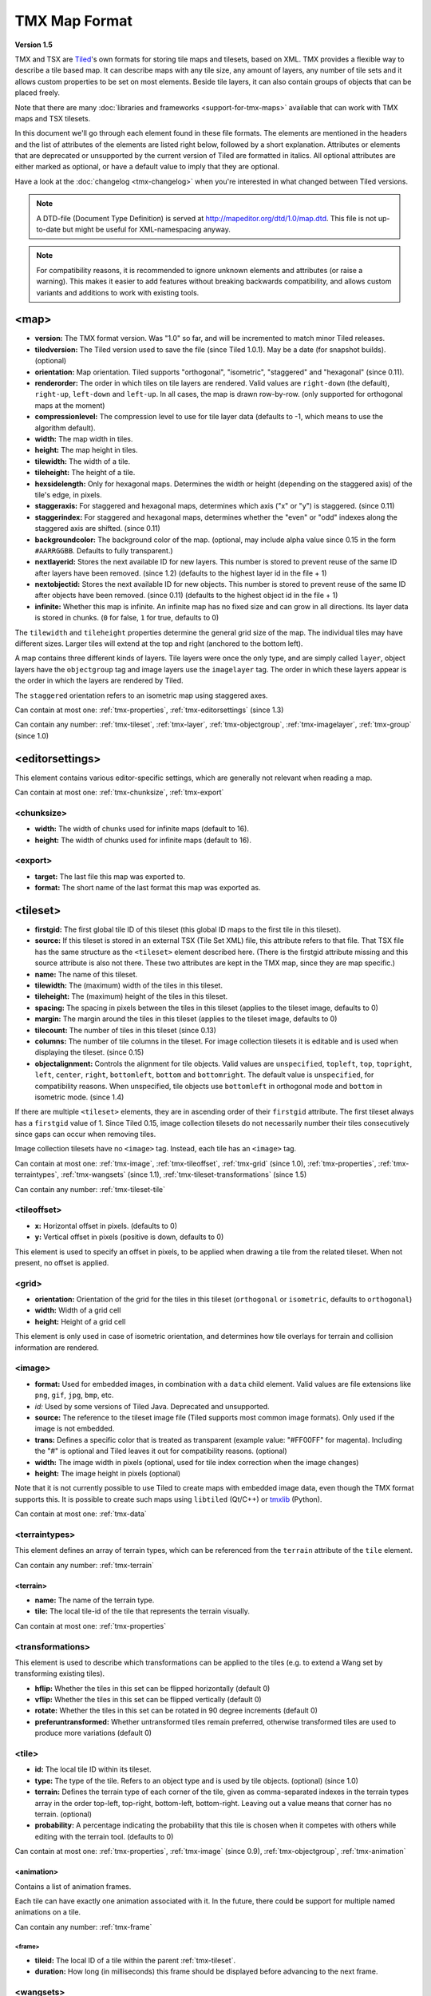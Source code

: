 TMX Map Format
==============

**Version 1.5**

TMX and TSX are `Tiled <http://www.mapeditor.org>`__'s own formats for storing
tile maps and tilesets, based on XML. TMX provides a flexible way to describe a
tile based map. It can describe maps with any tile size, any amount of
layers, any number of tile sets and it allows custom properties to be
set on most elements. Beside tile layers, it can also contain groups of
objects that can be placed freely.

Note that there are many :doc:`libraries and frameworks <support-for-tmx-maps>`
available that can work with TMX maps and TSX tilesets.

In this document we'll go through each element found in these file formats.
The elements are mentioned in the headers and the list of attributes of
the elements are listed right below, followed by a short explanation.
Attributes or elements that are deprecated or unsupported by the current
version of Tiled are formatted in italics. All optional attributes are
either marked as optional, or have a default value to imply that they are
optional.

Have a look at the :doc:`changelog <tmx-changelog>` when you're interested
in what changed between Tiled versions.

.. note::

    A DTD-file (Document Type Definition) is served at
    http://mapeditor.org/dtd/1.0/map.dtd. This file is not up-to-date but might
    be useful for XML-namespacing anyway.

.. note::

    For compatibility reasons, it is recommended to ignore unknown elements and
    attributes (or raise a warning). This makes it easier to add features
    without breaking backwards compatibility, and allows custom variants and
    additions to work with existing tools.

.. _tmx-map:

<map>
-----

-  **version:** The TMX format version. Was "1.0" so far, and will be
   incremented to match minor Tiled releases.
-  **tiledversion:** The Tiled version used to save the file (since Tiled
   1.0.1). May be a date (for snapshot builds). (optional)
-  **orientation:** Map orientation. Tiled supports "orthogonal",
   "isometric", "staggered" and "hexagonal" (since 0.11).
-  **renderorder:** The order in which tiles on tile layers are rendered.
   Valid values are ``right-down`` (the default), ``right-up``,
   ``left-down`` and ``left-up``. In all cases, the map is drawn
   row-by-row. (only supported for orthogonal maps at the moment)
-  **compressionlevel:** The compression level to use for tile layer data
   (defaults to -1, which means to use the algorithm default).
-  **width:** The map width in tiles.
-  **height:** The map height in tiles.
-  **tilewidth:** The width of a tile.
-  **tileheight:** The height of a tile.
-  **hexsidelength:** Only for hexagonal maps. Determines the width or
   height (depending on the staggered axis) of the tile's edge, in
   pixels.
-  **staggeraxis:** For staggered and hexagonal maps, determines which axis
   ("x" or "y") is staggered. (since 0.11)
-  **staggerindex:** For staggered and hexagonal maps, determines whether
   the "even" or "odd" indexes along the staggered axis are shifted.
   (since 0.11)
-  **backgroundcolor:** The background color of the map. (optional, may
   include alpha value since 0.15 in the form ``#AARRGGBB``. Defaults to
   fully transparent.)
-  **nextlayerid:** Stores the next available ID for new layers. This
   number is stored to prevent reuse of the same ID after layers have
   been removed. (since 1.2) (defaults to the highest layer id in the file
   + 1)
-  **nextobjectid:** Stores the next available ID for new objects. This
   number is stored to prevent reuse of the same ID after objects have
   been removed. (since 0.11) (defaults to the highest object id in the file
   + 1)
-  **infinite:** Whether this map is infinite. An infinite map has no fixed
   size and can grow in all directions. Its layer data is stored in chunks.
   (``0`` for false, ``1`` for true, defaults to 0)

The ``tilewidth`` and ``tileheight`` properties determine the general
grid size of the map. The individual tiles may have different sizes.
Larger tiles will extend at the top and right (anchored to the bottom
left).

A map contains three different kinds of layers. Tile layers were once
the only type, and are simply called ``layer``, object layers have the
``objectgroup`` tag and image layers use the ``imagelayer`` tag. The
order in which these layers appear is the order in which the layers are
rendered by Tiled.

The ``staggered`` orientation refers to an isometric map using staggered
axes.

Can contain at most one: :ref:`tmx-properties`,
:ref:`tmx-editorsettings` (since 1.3)

Can contain any number: :ref:`tmx-tileset`, :ref:`tmx-layer`,
:ref:`tmx-objectgroup`, :ref:`tmx-imagelayer`, :ref:`tmx-group` (since 1.0)

.. _tmx-editorsettings:

<editorsettings>
----------------

This element contains various editor-specific settings, which are generally
not relevant when reading a map.

Can contain at most one: :ref:`tmx-chunksize`, :ref:`tmx-export`

.. _tmx-chunksize:

<chunksize>
~~~~~~~~~~~

-  **width:** The width of chunks used for infinite maps (default to 16).
-  **height:** The width of chunks used for infinite maps (default to 16).

.. _tmx-export:

<export>
~~~~~~~~

-  **target:** The last file this map was exported to.
-  **format:** The short name of the last format this map was exported as.

.. _tmx-tileset:

<tileset>
---------

-  **firstgid:** The first global tile ID of this tileset (this global ID
   maps to the first tile in this tileset).
-  **source:** If this tileset is stored in an external TSX (Tile Set XML)
   file, this attribute refers to that file. That TSX file has the same
   structure as the ``<tileset>`` element described here. (There is the
   firstgid attribute missing and this source attribute is also not
   there. These two attributes are kept in the TMX map, since they are
   map specific.)
-  **name:** The name of this tileset.
-  **tilewidth:** The (maximum) width of the tiles in this tileset.
-  **tileheight:** The (maximum) height of the tiles in this tileset.
-  **spacing:** The spacing in pixels between the tiles in this tileset
   (applies to the tileset image, defaults to 0)
-  **margin:** The margin around the tiles in this tileset (applies to the
   tileset image, defaults to 0)
-  **tilecount:** The number of tiles in this tileset (since 0.13)
-  **columns:** The number of tile columns in the tileset. For image
   collection tilesets it is editable and is used when displaying the
   tileset. (since 0.15)
-  **objectalignment:** Controls the alignment for tile objects.
   Valid values are ``unspecified``, ``topleft``, ``top``, ``topright``,
   ``left``, ``center``, ``right``, ``bottomleft``, ``bottom`` and
   ``bottomright``. The default value is ``unspecified``, for compatibility
   reasons. When unspecified, tile objects use ``bottomleft`` in orthogonal mode
   and ``bottom`` in isometric mode. (since 1.4)

If there are multiple ``<tileset>`` elements, they are in ascending
order of their ``firstgid`` attribute. The first tileset always has a
``firstgid`` value of 1. Since Tiled 0.15, image collection tilesets do
not necessarily number their tiles consecutively since gaps can occur
when removing tiles.

Image collection tilesets have no ``<image>`` tag. Instead, each tile has
an ``<image>`` tag.

Can contain at most one: :ref:`tmx-image`, :ref:`tmx-tileoffset`,
:ref:`tmx-grid` (since 1.0), :ref:`tmx-properties`, :ref:`tmx-terraintypes`,
:ref:`tmx-wangsets` (since 1.1), :ref:`tmx-tileset-transformations` (since 1.5)

Can contain any number: :ref:`tmx-tileset-tile`

.. _tmx-tileoffset:

<tileoffset>
~~~~~~~~~~~~

-  **x:** Horizontal offset in pixels. (defaults to 0)
-  **y:** Vertical offset in pixels (positive is down, defaults to 0)

This element is used to specify an offset in pixels, to be applied when
drawing a tile from the related tileset. When not present, no offset is
applied.

.. _tmx-grid:

<grid>
~~~~~~

-  **orientation:** Orientation of the grid for the tiles in this
   tileset (``orthogonal`` or ``isometric``, defaults to ``orthogonal``)
-  **width:** Width of a grid cell
-  **height:** Height of a grid cell

This element is only used in case of isometric orientation, and
determines how tile overlays for terrain and collision information are
rendered.

.. _tmx-image:

<image>
~~~~~~~

-  **format:** Used for embedded images, in combination with a ``data``
   child element. Valid values are file extensions like ``png``,
   ``gif``, ``jpg``, ``bmp``, etc.
-  *id:* Used by some versions of Tiled Java. Deprecated and unsupported.
-  **source:** The reference to the tileset image file (Tiled supports most
   common image formats). Only used if the image is not embedded.
-  **trans:** Defines a specific color that is treated as transparent
   (example value: "#FF00FF" for magenta). Including the "#" is optional
   and Tiled leaves it out for compatibility reasons. (optional)
-  **width:** The image width in pixels (optional, used for tile index
   correction when the image changes)
-  **height:** The image height in pixels (optional)

Note that it is not currently possible to use Tiled to create maps with
embedded image data, even though the TMX format supports this. It is
possible to create such maps using ``libtiled`` (Qt/C++) or
`tmxlib <https://pypi.python.org/pypi/tmxlib>`__ (Python).

Can contain at most one: :ref:`tmx-data`

.. _tmx-terraintypes:

<terraintypes>
~~~~~~~~~~~~~~

This element defines an array of terrain types, which can be referenced
from the ``terrain`` attribute of the ``tile`` element.

Can contain any number: :ref:`tmx-terrain`

.. _tmx-terrain:

<terrain>
^^^^^^^^^

-  **name:** The name of the terrain type.
-  **tile:** The local tile-id of the tile that represents the terrain
   visually.

Can contain at most one: :ref:`tmx-properties`

.. _tmx-tileset-transformations:

<transformations>
~~~~~~~~~~~~~~~~~

This element is used to describe which transformations can be applied to the
tiles (e.g. to extend a Wang set by transforming existing tiles).

- **hflip:** Whether the tiles in this set can be flipped horizontally (default 0)
- **vflip:** Whether the tiles in this set can be flipped vertically (default 0)
- **rotate:** Whether the tiles in this set can be rotated in 90 degree increments (default 0)
- **preferuntransformed:** Whether untransformed tiles remain preferred, otherwise
  transformed tiles are used to produce more variations (default 0)

.. _tmx-tileset-tile:

<tile>
~~~~~~

-  **id:** The local tile ID within its tileset.
-  **type:** The type of the tile. Refers to an object type and is used
   by tile objects. (optional) (since 1.0)
-  **terrain:** Defines the terrain type of each corner of the tile,
   given as comma-separated indexes in the terrain types array in the
   order top-left, top-right, bottom-left, bottom-right. Leaving out a
   value means that corner has no terrain. (optional)
-  **probability:** A percentage indicating the probability that this
   tile is chosen when it competes with others while editing with the
   terrain tool. (defaults to 0)

Can contain at most one: :ref:`tmx-properties`, :ref:`tmx-image` (since
0.9), :ref:`tmx-objectgroup`, :ref:`tmx-animation`

.. _tmx-animation:

<animation>
^^^^^^^^^^^

Contains a list of animation frames.

Each tile can have exactly one animation associated with it. In the
future, there could be support for multiple named animations on a tile.

Can contain any number: :ref:`tmx-frame`

.. _tmx-frame:

<frame>
'''''''

-  **tileid:** The local ID of a tile within the parent
   :ref:`tmx-tileset`.
-  **duration:** How long (in milliseconds) this frame should be displayed
   before advancing to the next frame.

.. _tmx-wangsets:

<wangsets>
~~~~~~~~~~

Contains the list of Wang sets defined for this tileset.

Can contain any number: :ref:`tmx-wangset`

.. _tmx-wangset:

<wangset>
^^^^^^^^^

Defines a list of corner colors and a list of edge colors, and any
number of Wang tiles using these colors.

-  **name:** The name of the Wang set.
-  **tile:** The tile ID of the tile representing this Wang set.

Can contain at most one: :ref:`tmx-properties`

Can contain up to 255: :ref:`tmx-wangcolor` (since Tiled 1.5)

Can contain any number: :ref:`tmx-wangtile`

.. _tmx-wangcolor:

<wangcolor>
'''''''''''

A color that can be used to define the corner and/or edge of a Wang tile.

-  **name:** The name of this color.
-  **color:** The color in ``#RRGGBB`` format (example: ``#c17d11``).
-  **tile:** The tile ID of the tile representing this color.
-  **probability:** The relative probability that this color is chosen
   over others in case of multiple options. (defaults to 0)

Can contain at most one: :ref:`tmx-properties`

.. _tmx-wangtile:

<wangtile>
''''''''''

Defines a Wang tile, by referring to a tile in the tileset and
associating it with a certain Wang ID.

-  **tileid:** The tile ID.
-  **wangid:** "The Wang ID, given by a comma-separated list of indexes
   (starting from 1, because 0 means _unset_) referring to the Wang colors in
   the Wang set in the following order: top, top right, right, bottom right,
   bottom, bottom left, left, top left (since Tiled 1.5). Before Tiled 1.5, the
   Wang ID was saved as a 32-bit unsigned integer stored in the format
   ``0xCECECECE`` (where each C is a corner color and each E is an edge color,
   in reverse order)."
-  *hflip:* Whether the tile is flipped horizontally (removed in Tiled 1.5).
-  *vflip:* Whether the tile is flipped vertically (removed in Tiled 1.5).
-  *dflip:* Whether the tile is flipped on its diagonal (removed in Tiled 1.5).

.. _tmx-layer:

<layer>
-------

All :ref:`tmx-tileset` tags shall occur before the first :ref:`tmx-layer` tag
so that parsers may rely on having the tilesets before needing to resolve
tiles.

-  **id:** Unique ID of the layer. Each layer that added to a map gets
   a unique id. Even if a layer is deleted, no layer ever gets the same
   ID. Can not be changed in Tiled. (since Tiled 1.2)
-  **name:** The name of the layer. (defaults to "")
-  *x:* The x coordinate of the layer in tiles. Defaults to 0 and can not be changed in Tiled.
-  *y:* The y coordinate of the layer in tiles. Defaults to 0 and can not be changed in Tiled.
-  **width:** The width of the layer in tiles. Always the same as the map width for fixed-size maps.
-  **height:** The height of the layer in tiles. Always the same as the map height for fixed-size maps.
-  **opacity:** The opacity of the layer as a value from 0 to 1. Defaults to 1.
-  **visible:** Whether the layer is shown (1) or hidden (0). Defaults to 1.
-  **tintcolor:** A :ref:`tint color <tint-color>` that is multiplied with any tiles drawn by this layer in ``#AARRGGBB`` or ``#RRGGBB`` format (optional).
-  **offsetx:** Horizontal offset for this layer in pixels. Defaults to 0.
   (since 0.14)
-  **offsety:** Vertical offset for this layer in pixels. Defaults to 0.
   (since 0.14)
-  **parallaxx:** Horizontal :ref:`parallax factor <parallax-factor>` for this layer. Defaults to 1. (since 1.5)
-  **parallaxy:** Vertical :ref:`parallax factor <parallax-factor>` for this layer. Defaults to 1. (since 1.5)

Can contain at most one: :ref:`tmx-properties`, :ref:`tmx-data`

.. _tmx-data:

<data>
~~~~~~

-  **encoding:** The encoding used to encode the tile layer data. When used,
   it can be "base64" and "csv" at the moment. (optional)
-  **compression:** The compression used to compress the tile layer data.
   Tiled supports "gzip", "zlib" and (as a compile-time option since Tiled 1.3)
   "zstd".

When no encoding or compression is given, the tiles are stored as
individual XML ``tile`` elements. Next to that, the easiest format to
parse is the "csv" (comma separated values) format.

The base64-encoded and optionally compressed layer data is somewhat more
complicated to parse. First you need to base64-decode it, then you may
need to decompress it. Now you have an array of bytes, which should be
interpreted as an array of unsigned 32-bit integers using little-endian
byte ordering.

Whatever format you choose for your layer data, you will always end up with so
called ":doc:`global-tile-ids`" (gids). They are called "global", since they
may refer to a tile from any of the tilesets used by the map. The IDs also
contain :ref:`flipping flags <gid-tile-flipping>`. The tilesets are always
stored with increasing ``firstgid``\ s.

Can contain any number: :ref:`tmx-tilelayer-tile`, :ref:`tmx-chunk`

.. _tmx-chunk:

<chunk>
~~~~~~~

-  **x:** The x coordinate of the chunk in tiles.
-  **y:** The y coordinate of the chunk in tiles.
-  **width:** The width of the chunk in tiles.
-  **height:** The height of the chunk in tiles.

This is currently added only for infinite maps. The contents of a chunk
element is same as that of the ``data`` element, except it stores the
data of the area specified in the attributes.

Can contain any number: :ref:`tmx-tilelayer-tile`

.. _tmx-tilelayer-tile:

<tile>
~~~~~~

-  **gid:** The global tile ID (default: 0).

Not to be confused with the ``tile`` element inside a ``tileset``, this
element defines the value of a single tile on a tile layer. This is
however the most inefficient way of storing the tile layer data, and
should generally be avoided.

.. _tmx-objectgroup:

<objectgroup>
-------------

-  **id:** Unique ID of the layer. Each layer that added to a map gets
   a unique id. Even if a layer is deleted, no layer ever gets the same
   ID. Can not be changed in Tiled. (since Tiled 1.2)
-  **name:** The name of the object group. (defaults to "")
-  **color:** The color used to display the objects in this group. (defaults
   to gray ("#a0a0a4"))
-  *x:* The x coordinate of the object group in tiles. Defaults to 0 and
   can no longer be changed in Tiled.
-  *y:* The y coordinate of the object group in tiles. Defaults to 0 and
   can no longer be changed in Tiled.
-  *width:* The width of the object group in tiles. Meaningless.
-  *height:* The height of the object group in tiles. Meaningless.
-  **opacity:** The opacity of the layer as a value from 0 to 1. (defaults to
   1)
-  **visible:** Whether the layer is shown (1) or hidden (0). (defaults to 1)
-  **tintcolor:** A color that is multiplied with any tile objects drawn by this layer, in ``#AARRGGBB`` or ``#RRGGBB`` format (optional).
-  **offsetx:** Horizontal offset for this object group in pixels. (defaults
   to 0) (since 0.14)
-  **offsety:** Vertical offset for this object group in pixels. (defaults
   to 0) (since 0.14)
-  **draworder:** Whether the objects are drawn according to the order of
   appearance ("index") or sorted by their y-coordinate ("topdown").
   (defaults to "topdown")

The object group is in fact a map layer, and is hence called "object
layer" in Tiled.

Can contain at most one: :ref:`tmx-properties`

Can contain any number: :ref:`tmx-object`

.. _tmx-object:

<object>
~~~~~~~~

-  **id:** Unique ID of the object. Each object that is placed on a map gets
   a unique id. Even if an object was deleted, no object gets the same
   ID. Can not be changed in Tiled. (since Tiled 0.11)
-  **name:** The name of the object. An arbitrary string. (defaults to "")
-  **type:** The type of the object. An arbitrary string. (defaults to "")
-  **x:** The x coordinate of the object in pixels. (defaults to 0)
-  **y:** The y coordinate of the object in pixels. (defaults to 0)
-  **width:** The width of the object in pixels. (defaults to 0)
-  **height:** The height of the object in pixels. (defaults to 0)
-  **rotation:** The rotation of the object in degrees clockwise around (x, y). 
   (defaults to 0)
-  **gid:** A reference to a tile. (optional)
-  **visible:** Whether the object is shown (1) or hidden (0). (defaults to
   1)
-  **template:** A reference to a :ref:`template file <tmx-template-files>`. (optional)

While tile layers are very suitable for anything repetitive aligned to
the tile grid, sometimes you want to annotate your map with other
information, not necessarily aligned to the grid. Hence the objects have
their coordinates and size in pixels, but you can still easily align
that to the grid when you want to.

You generally use objects to add custom information to your tile map,
such as spawn points, warps, exits, etc.

When the object has a ``gid`` set, then it is represented by the image
of the tile with that global ID. The image alignment currently depends
on the map orientation. In orthogonal orientation it's aligned to the
bottom-left while in isometric it's aligned to the bottom-center. The
image will rotate around the bottom-left or bottom-center, respectively.

When the object has a ``template`` set, it will borrow all the
properties from the specified template, properties saved with the object
will have higher priority, i.e. they will override the template
properties.

Can contain at most one: :ref:`tmx-properties`, :ref:`tmx-ellipse` (since
0.9), :ref:`tmx-point` (since 1.1), :ref:`tmx-polygon`, :ref:`tmx-polyline`,
:ref:`tmx-text` (since 1.0)

.. _tmx-ellipse:

<ellipse>
~~~~~~~~~

Used to mark an object as an ellipse. The existing ``x``, ``y``,
``width`` and ``height`` attributes are used to determine the size of
the ellipse.

.. _tmx-point:

<point>
~~~~~~~~~

Used to mark an object as a point. The existing ``x`` and ``y`` attributes
are used to determine the position of the point.

.. _tmx-polygon:

<polygon>
~~~~~~~~~

-  **points:** A list of x,y coordinates in pixels.

Each ``polygon`` object is made up of a space-delimited list of x,y
coordinates. The origin for these coordinates is the location of the
parent ``object``. By default, the first point is created as 0,0
denoting that the point will originate exactly where the ``object`` is
placed.

.. _tmx-polyline:

<polyline>
~~~~~~~~~~

-  **points:** A list of x,y coordinates in pixels.

A ``polyline`` follows the same placement definition as a ``polygon``
object.

.. _tmx-text:

<text>
~~~~~~

-  **fontfamily:** The font family used (defaults to "sans-serif")
-  **pixelsize:** The size of the font in pixels (not using points,
   because other sizes in the TMX format are also using pixels)
   (defaults to 16)
-  **wrap:** Whether word wrapping is enabled (1) or disabled (0).
   (defaults to 0)
-  **color:** Color of the text in ``#AARRGGBB`` or ``#RRGGBB`` format
   (defaults to #000000)
-  **bold:** Whether the font is bold (1) or not (0). (defaults to 0)
-  **italic:** Whether the font is italic (1) or not (0). (defaults to 0)
-  **underline:** Whether a line should be drawn below the text (1) or
   not (0). (defaults to 0)
-  **strikeout:** Whether a line should be drawn through the text (1) or
   not (0). (defaults to 0)
-  **kerning:** Whether kerning should be used while rendering the text
   (1) or not (0). (defaults to 1)
-  **halign:** Horizontal alignment of the text within the object
   (``left``, ``center``, ``right`` or ``justify``, defaults to ``left``)
   (since Tiled 1.2.1)
-  **valign:** Vertical alignment of the text within the object (``top``
   , ``center`` or ``bottom``, defaults to ``top``)

Used to mark an object as a text object. Contains the actual text as
character data.

For alignment purposes, the bottom of the text is the descender height of
the font, and the top of the text is the ascender height of the font. For
example, ``bottom`` alignment of the word "cat" will leave some space below
the text, even though it is unused for this word with most fonts. Similarly,
``top`` alignment of the word "cat" will leave some space above the "t" with
most fonts, because this space is used for diacritics.

If the text is larger than the object's bounds, it is clipped to the bounds
of the object.

.. _tmx-imagelayer:

<imagelayer>
------------

-  **id:** Unique ID of the layer. Each layer that added to a map gets
   a unique id. Even if a layer is deleted, no layer ever gets the same
   ID. Can not be changed in Tiled. (since Tiled 1.2)
-  **name:** The name of the image layer. (defaults to "")
-  **offsetx:** Horizontal offset of the image layer in pixels. (defaults to
   0) (since 0.15)
-  **offsety:** Vertical offset of the image layer in pixels. (defaults to
   0) (since 0.15)
-  *x:* The x position of the image layer in pixels. (defaults to 0, deprecated
   since 0.15)
-  *y:* The y position of the image layer in pixels. (defaults to 0, deprecated
   since 0.15)
-  **opacity:** The opacity of the layer as a value from 0 to 1. (defaults to
   1)
-  **visible:** Whether the layer is shown (1) or hidden (0). (defaults to 1)
-  **tintcolor:** A color that is multiplied with the image drawn by this layer in ``#AARRGGBB`` or ``#RRGGBB`` format (optional).
-  **repeatx:** Whether the image drawn by this layer is repeated along the X axis.
-  **repeaty:** Whether the image drawn by this layer is repeated along the Y axis.


A layer consisting of a single image.

Can contain at most one: :ref:`tmx-properties`, :ref:`tmx-image`

.. _tmx-group:

<group>
-------

-  **id:** Unique ID of the layer. Each layer that added to a map gets
   a unique id. Even if a layer is deleted, no layer ever gets the same
   ID. Can not be changed in Tiled. (since Tiled 1.2)
-  **name:** The name of the group layer. (defaults to "")
-  **offsetx:** Horizontal offset of the group layer in pixels. (defaults to
   0)
-  **offsety:** Vertical offset of the group layer in pixels. (defaults to
   0)
-  **opacity:** The opacity of the layer as a value from 0 to 1. (defaults to
   1)
-  **visible:** Whether the layer is shown (1) or hidden (0). (defaults to 1)
-  **tintcolor:** A color that is multiplied with any graphics drawn by any child layers, in ``#AARRGGBB`` or ``#RRGGBB`` format (optional).

A group layer, used to organize the layers of the map in a hierarchy.
Its attributes ``offsetx``, ``offsety``, ``opacity``, ``visible`` and
``tintcolor`` recursively affect child layers.

Can contain at most one: :ref:`tmx-properties`

Can contain any number: :ref:`tmx-layer`,
:ref:`tmx-objectgroup`, :ref:`tmx-imagelayer`, :ref:`tmx-group`

.. _tmx-properties:

<properties>
------------

Wraps any number of custom properties. Can be used as a child of the
``map``, ``tileset``, ``tile`` (when part of a ``tileset``),
``terrain``, ``wangset``, ``wangcolor``, ``layer``, ``objectgroup``,
``object``, ``imagelayer`` and ``group`` elements.

Can contain any number: :ref:`tmx-property`

.. _tmx-property:

<property>
~~~~~~~~~~

-  **name:** The name of the property.
-  **type:** The type of the property. Can be ``string`` (default), ``int``,
   ``float``, ``bool``, ``color``, ``file`` or ``object`` (since 0.16, with
   ``color`` and ``file`` added in 0.17, and ``object`` added in 1.4).
-  **value:** The value of the property. (default string is "", default
   number is 0, default boolean is "false", default color is #00000000, default
   file is "." (the current file's parent directory))

Boolean properties have a value of either "true" or "false".

Color properties are stored in the format ``#AARRGGBB``.

File properties are stored as paths relative from the location of the
map file.

Object properties can reference any object on the same map and are stored as an
integer (the ID of the referenced object, or 0 when no object is referenced).
When used on objects in the Tile Collision Editor, they can only refer to
other objects on the same tile.

When a string property contains newlines, the current version of Tiled
will write out the value as characters contained inside the ``property``
element rather than as the ``value`` attribute. It is possible that a
future version of the TMX format will switch to always saving property
values inside the element rather than as an attribute.

.. _tmx-template-files:

Template Files
--------------

Templates are saved in their own file, and are referenced by
:ref:`objects <tmx-object>` that are template instances.

.. _tmx-template:

<template>
~~~~~~~~~~

The template root element contains the saved :ref:`map object <tmx-object>`
and a :ref:`tileset <tmx-tileset>` element that points to an external
tileset, if the object is a tile object.

Example of a template file:

   .. code:: xml

    <?xml version="1.0" encoding="UTF-8"?>
    <template>
     <tileset firstgid="1" source="desert.tsx"/>
     <object name="cactus" gid="31" width="81" height="101"/>
    </template>

Can contain at most one: :ref:`tmx-tileset`, :ref:`tmx-object`

--------------

.. figure:: CC-BY-SA.png
   :alt: Creative Commons License

   Creative Commons License

The **TMX Map Format** by https://www.mapeditor.org is licensed under a
`Creative Commons Attribution-ShareAlike 3.0 Unported
License <http://creativecommons.org/licenses/by-sa/3.0/>`__.

